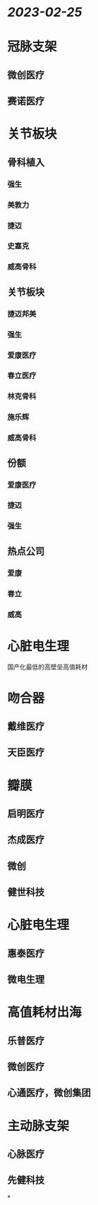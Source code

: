 * [[2023-02-25]]
* 冠脉支架
** 微创医疗
** 赛诺医疗
* 关节板块
** 骨科植入
*** 强生
*** 美敦力
*** 捷迈
*** 史塞克
*** 威高骨科
** 关节板块
*** 捷迈邦美
*** 强生
*** 爱康医疗
*** 春立医疗
*** 林克骨科
*** 施乐辉
*** 威高骨科
** 份额
*** 爱康医疗
*** 捷迈
*** 强生
** 热点公司
*** 爱康
*** 春立
*** 威高
* 心脏电生理
国产化最低的高壁垒高值耗材
* 吻合器
** 戴维医疗
** 天臣医疗
* 瓣膜
** 启明医疗
** 杰成医疗
** 微创
** 健世科技
* 心脏电生理
** 惠泰医疗
** 微电生理
* 高值耗材出海
** 乐普医疗
** 微创医疗
** 心通医疗，微创集团
* 主动脉支架
** 心脉医疗
** 先健科技
*